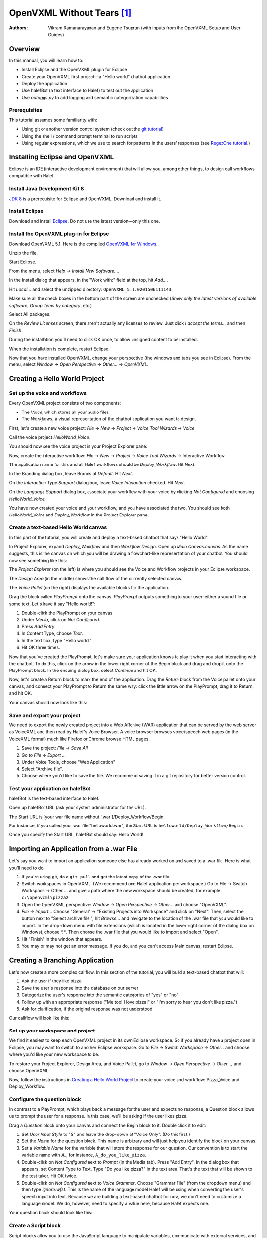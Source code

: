 ..  _openvxml:

.. halef documentation master file, created by
   sphinx-quickstart on Fri Feb 17 10:19:06 2017.
   You can adapt this file completely to your liking, but it should at least
   contain the root `toctree` directive.

   
OpenVXML Without Tears [1]_
============================

:Authors: Vikram Ramanarayanan and Eugene Tsuprun (with inputs from the OpenVXML Setup and User Guides)

Overview
-----------

In this manual, you will learn how to:

- Install Eclipse and the OpenVXML plugin for Eclipse
- Create your OpenVXML first project—a "Hello world" chatbot application
- Deploy the application
- Use halefBot (a text interface to Halef) to test out the application
- Use `autoggs.py` to add logging and semantic categorization capabilities

Prerequisites
~~~~~~~~~~~~~~~~~~~~~~~~~~~~~~~~~

This tutorial assumes some familiarity with:
 
- Using git or another version control system (check out the `git tutorial`_) 
- Using the shell / command prompt terminal to run scripts
- Using regular expressions, which we use to search for patterns in the users' responses (see  `RegexOne tutorial`_.)

Installing Eclipse and OpenVXML
--------------------------------

Eclipse is an IDE (interactive development environment) that will allow you, among other things, to design call workflows compatible with Halef.

Install Java Development Kit 8
~~~~~~~~~~~~~~~~~~~~~~~~~~~~~~~~~~~

`JDK 8`_ is a prerequisite for Eclipse and OpenVXML. Download and install it.

Install Eclipse
~~~~~~~~~~~~~~~~~~~~~~~~~~~~~~~~~~~

Download and install Eclipse_. Do not use the latest version—only this one.

Install the OpenVXML plug-in for Eclipse
~~~~~~~~~~~~~~~~~~~~~~~~~~~~~~~~~~~~~~~~~~~~

Download OpenVXML 5.1. Here is the compiled `OpenVXML for Windows`_. 

Unzip the file.

Start Eclipse.

From the menu, select *Help* → *Install New Software...*.

In the Install dialog that appears, in the "Work with:" field at the top, hit `Add...`.

Hit `Local...` and select the unzipped directory: ``OpenVXML_5.1.0201506111143``.

Make sure all the check boxes in the bottom part of the screen are unchecked (`Show only the latest versions of available software`, `Group items by category`, etc.)

Select All packages.

.. image:: /images/install_openvxml.png

On the *Review Licenses* screen, there aren't actually any licenses to review.  Just click *I accept the terms...* and then *Finish*.

During the installation you'll need to click OK once, to allow unsigned content to be installed.

When the installation is complete, restart Eclipse.

Now that you have installed OpenVXML, change your perspective (the windows and tabs you see in Eclipse). From the menu, select *Window* → *Open Perspective* → *Other...* → *OpenVXML*.

Creating a Hello World Project
--------------------------------

Set up the voice and workflows
~~~~~~~~~~~~~~~~~~~~~~~~~~~~~

Every OpenVXML project consists of two components:

- The *Voice*, which stores all your audio files
- The *Workflows*, a visual representation of the chatbot application you want to design. 

First, let's create a new voice project: *File* → *New* → *Project* → *Voice Tool Wizards* → *Voice*

Call the voice project *HelloWorld_Voice*.

You should now see the voice project in your Project Explorer pane:

.. image:: /images/create_voice.png

Now, create the interactive workflow: *File* → *New* → *Project* → *Voice Tool Wizards* → Interactive Workflow

The application name for this and all Halef workflows should be *Deploy_Workflow*. Hit *Next*.

In the Branding dialog box, leave Brands at *Default*. Hit *Next*.

On the *Interaction Type Support* dialog box, leave *Voice Interaction* checked. Hit *Next*.

On the *Language Support* dialog box, associate your workflow with your voice by clicking `Not Configured` and choosing *HelloWorld_Voice*:

.. image:: /images/associate_voice.png

You have now created your voice and your workflow, and you have associated the two. You should see both *HelloWorld_Voice* and *Deploy_Workflow* in the Project Explorer pane.

Create a text-based Hello World canvas
~~~~~~~~~~~~~~~~~~~~~~~~~~~~~~~~~~~~~~~~

In this part of the tutorial, you will create and deploy a text-based chatbot that says "Hello World".

In Project Explorer, expand *Deploy_Workflow* and then *Workflow Design*. Open up *Main Canvas.canvas*. As the name suggests, this is the canvas on which you will be drawing a flowchart-like representation of your chatbot. You should now see something like this:

.. image:: /images/canvas.png

The *Project Explorer* (on the left) is where you should see the Voice and Workflow projects in your Eclipse workspace.

The *Design Area* (in the middle) shows the call flow of the currently selected canvas.

The *Voice Pallet* (on the right) displays the available blocks for the application.

Drag the block called *PlayPrompt* onto the canvas. *PlayPrompt* outputs something to your user–either a sound file or some text. Let's have it say "Hello world!":

1. Double-click the PlayPrompt on your canvas
2. Under *Media*, click on `Not Configured`.
3. Press *Add Entry*.
4. In Content Type, choose *Text*.
5. In the text box, type "Hello world!"
6. Hit OK three times.

.. image:: /images/hello_world.png

Now that you've created the PlayPrompt, let's make sure your application knows to play it when you start interacting with the chatbot. To do this, click on the arrow in the lower right corner of the Begin block and drag and drop it onto the PlayPrompt block. In the ensuing dialog box, select *Continue* and hit OK.

Now, let's create a Return block to mark the end of the application. Drag the *Return* block from the Voice pallet onto your canvas, and connect your PlayPrompt to Return the same way: click the little arrow on the PlayPrompt, drag it to Return, and hit OK.

Your canvas should now look like this:

.. image:: /images/hello_world_canvas.png

Save and export your project
~~~~~~~~~~~~~~~~~~~~~~~~~~~~~~~

We need to export the newly created project into a Web ARchive (WAR) application that can be served by the web server as VoiceXML and then read by Halef's Voice Browser. A voice browser browses voice/speech web pages (in the VoiceXML format) much like Firefox or Chrome browse HTML pages.

1. Save the project: *File* → *Save All*
2. Go to *File* → *Export ...*
3. Under Voice Tools, choose "Web Application"
4. Select "Archive file".
5. Choose where you'd like to save the file. We recommend saving it in a git repository for better version control.

Test your application on halefBot
~~~~~~~~~~~~~~~~~~~~~~~~~~~~~~~~~~~~~

halefBot is the text-based interface to Halef. 

Open up halefBot URL (ask your system administrator for the URL).

The Start URL is [your war file name without '.war']/Deploy_Workflow/Begin.

For instance, if you called your war file "helloworld.war", the Start URL is ``helloworld/Deploy_Workflow/Begin``.

Once you specify the Start URL, halefBot should say: Hello World!

Importing an Application from a .war File
-------------------------------------------

Let's say you want to import an application someone else has already worked on and saved to a .war file. Here is what you'll need to do:

1. If you're using git, do a ``git pull`` and get the latest copy of the .war file.
2. Switch workspaces in OpenVXML. (We recommend one Halef application per workspace.) Go to File → Switch Workspace → Other ... and give a path where the new workspace should be created, for example: ``c:\openvxml\pizza2``
3. Open the OpenVXML perspective: `Window` → `Open Perspective` → `Other...` and choose "OpenVXML".
4. `File` → `Import...` Choose "General" -> "Existing Projects into Workspace" and click on "Next". Then, select the button next to "Select archive file:", hit `Browse...` and navigate to the location of the .war file that you would like to import. In the drop-down menu with file extensions (which is located in the lower right corner of the dialog box on Windows), choose `*.*`. Then choose the .war file that you would like to import and select "Open".
5. Hit "Finish" in the window that appears.
6. You may or may not get an error message. If you do, and you can't access Main canvas, restart Eclipse.


Creating a Branching Application 
----------------------------------------

Let's now create a more complex callflow. In this section of the tutorial, you will build a text-based chatbot that will:

1. Ask the user if they like pizza
2. Save the user's response into the database on our server
3. Categorize the user's response into the semantic categories of "yes" or "no"
4. Follow up with an appropriate response ("Me too! I love pizza!" or "I'm sorry to hear you don't like pizza.")
5. Ask for clarification, if the original response was not understood

Our callflow will look like this:

.. image:: /images/pizza_callflow.png

Set up your workspace and project
~~~~~~~~~~~~~~~~~~~~~~~~~~~~~~~~~~~~

We find it easiest to keep each OpenVXML project in its own Eclipse workspace. So if you already have a project open in Eclipse, you may want to switch to another Eclipse workspace. Go to *File* → *Switch Workspace* → *Other...* and choose where you'd like your new workspace to be.

To restore your Project Explorer, Design Area, and Voice Pallet, go to *Window* → *Open Perspective* → *Other...*, and choose OpenVXML.

Now, follow the instructions in `Creating a Hello World Project`_ to create your voice and workflow: Pizza_Voice and Deploy_Workflow.

Configure the question block
~~~~~~~~~~~~~~~~~~~~~~~~~~~~~~~~~~~~

In contrast to a PlayPrompt, which plays back a message for the user and expects no response, a Question block allows us to prompt the user for a response. In this case, we'll be asking if the user likes pizza.

Drag a *Question* block onto your canvas and connect the Begin block to it. Double click it to edit:

1. Set *User Input Style* to "S" and leave the drop-down at "Voice Only". (Do this first.)
2. Set the *Name* for the question block. This name is arbitrary and will just help you identify the block on your canvas.
3. Set a *Variable Name* for the variable that will store the response for our question. Our convention is to start the variable name with `A_`, for instance, ``A_do_you_like_pizza``.
4. Double-click on `Not Configured` next to *Prompt* (in the Media tab). Press "Add Entry". In the dialog box that appears, set Content Type to Text. Type "Do you like pizza?" in the text area. That's the text that will be shown to the test taker. Hit OK twice.
5. Double-click on `Not Configured` next to *Voice Grammar*. Choose "Grammar File" (from the dropdown menu) and then type `ignore.wfst`. This is the name of the language model Halef will be using when converting the user's speech input into text. Because we are building a text-based chatbot for now, we don't need to customize a language model. We do, however, need to specify a value here, because Halef expects one. 

Your question block should look like this:

.. image:: /images/question_block.png

Create a Script block
~~~~~~~~~~~~~~~~~~~~~~~~

Script blocks allow you to use the JavaScript language to manipulate variables, communicate with external services, and control the flow of the application.

In this application, we will use the script block to classify the response into one of two categories: yes or no. We will also send the user's response to a back-end service, which will then store it into a database.

Fortunately, you don't need to know JavaScript to achieve the above goals. We've created a Python script called `autoggs.py` to help you.

Drag a Script block and connect the Question block to it.

Type the following into the script block. (Don't copy/paste as formatting may be affected.) A description of the syntax is included below for clarity::

	/*
	.*yes.*	yes
	.*yeah.*	yes
	.*no.*	no
	*/

The syntax of each line of the macro is as follows::  [regular expression matching the response] [a single tab character] [name of semantic category]

When we run `autoggs.py` on this application, the script will find the macros (everything between `/*` and `*/`) and convert them into code that will:

* Log ``A_do_you_like_pizza`` (the variable containing the response to the question block) to the server
* If the response contains the strings "yes" or "yeah", set the variable ``SC_do_you_like_pizza`` to equal to "yes". 
* If the response contains the string "no", set the variable ``SC_do_you_like_pizza`` to equal to "no".

Create a Branch block
~~~~~~~~~~~~~~~~~~~~~~~~~~~~

Drag a Branch block from the Voice pallet and connect the Script block to it. The Branch block is what allows to route the application in accordance with the semantic category of the response to "Do you like pizza?"

We will build exit paths to deal with three types of responses:

* responses that fall into the category of "yes" (users who like pizza)
* responses that fall into the category of "no" (users who don't like pizza)
* responses which did not fall into either category (i.e., what our script failed to categorize)

Open the Branch block and hit "Add Branch".

`Exit Path Name` is an arbitrary name, but we recommend keeping it consistent with the name of the semantic category. Let's first make a branch for the "yes" category. Set Exit Path Name to `yes`.

The `Expression` is a JavaScript statement that should return ``true`` or ``false``. If the statement is ``true``, the call will be routed through this exit path. In this case, we will want to enter: ``Variables.SC_do_you_like_pizza == "yes"``

.. image:: /images/branch.png

Now, make another exit path for the "no" category. The Exit Path Name should say `no`, and the Expression should read: ``Variables.SC_do_you_like_pizza == "no"``

Your Branch properties should now look like this:

.. image:: /images/branch_block.png

We do not need to define an Expression for the third exit path (neither "yes" nor "no"). This so-called Default path will be triggered if the JavaScript expressions for all the other semantic categories were computed to ``false``.

Add the PlayPrompts
~~~~~~~~~~~~~~~~~~~~~~~~~~~~

Depending on the category of the response, we will respond with a relevant PlayPrompt—"Me too! I love pizza!", "I'm sorry to hear you don't like pizza.", or "Sorry, I don't understand.". Create three new PlayPrompts that say this.

Add the connectors and Return block
~~~~~~~~~~~~~~~~~~~~~~~~~~~~~~~~~~~~

Draw an arrow from your Branch to "Me too! I love pizza!" In the ensuing dialog box, choose the "yes" exit path.

Now, draw an arrow from the Branch to "I'm sorry to hear you don't like pizza." Choose the "no" exit path.

Draw an arrow from the Branch to "I don't understand" and choose the Default exit path. If the system doesn't understand the response, let's ask the user to repeat it. To do so, connect the "I don't understand" PlayPrompt back to the "Do you like pizza?" question to create a loop.

Finally, drag a Return block from the Voice Pallet. Connect the remaining two play prompts to a Return block to indicate the end of the application.

Run autoggs.py
~~~~~~~~~~~~~~~~~~~~~~~~~~~~

Now that your callflow is complete, we're ready to run `autoggs.py` to convert our macro into JavaScript code.

If you don't have it yet, download `Python 3`_. On the first installation window, make sure the checkbox that says “Add Python 3.6 to PATH” is checked.

Open the terminal (Git Bash in Windows or a Mac/Linux terminal).

Install the `pandas` package for Python::

	pip install pandas

Clone the `pythia` repository::
	
	git clone [repository location goes here]

Go into the `pythia` directory and run `autoggs.py` (NB: `autoggs.py` assumes that the OpenVXML workflow is named Deploy_Workflow)::
	
	python autoggs.py [the location of your Eclipse workspace directory]

Here is what the output should look like::
	
	$ python autoggs.py /c/openvxml/pizza
	Reading in the workspace...
	Parsing script for the do_you_like_pizza question block ...
	Variable name: do_you_like_pizza
	['.*yes.*', 'yes']
	['.*yeah.*', 'yes']
	['.*no.*', 'no']
	Operating in REGEX mode...
	Saving C:/openvxml/pizza\Deploy_Workflow\Workflow Design\Main Canvas.canvas

Save and deploy
~~~~~~~~~~~~~~~~~~~~~~~~~~~~

.. highlight:: javascript

Let's open our project in Eclipse again and have a look. Pull up the script block, and you should see this JavaScript code::

	/*.*yes.*	yes

	.*yeah.*	yes

	.*no.*	no*/
	Log.info("DEVELOPER LOG: Entering parsing script");
	// If JVXML session ID exists, use that. Otherwise, we're probably in halefBot, so let's generate one.
	if (typeof Variables.sessionId =='undefined') {
		// if session ID is undefined (because we're accessing via HalefBot), let's make one.
		if (typeof Variables.InitialParameters['sessionId'] == 'undefined') {
			Variables.sessionId = 'halefbot_' + Variables.dataCollectionGroup + '_' + Variables.extension + '_' + Date.now().toString() + '_' + Math.round(Math.random() * 10000000).toString();
			} else {
		Variables.sessionId = Variables.InitialParameters['sessionId'];
		}
	}
	Variables.SC_do_you_like_pizza = "";

	//Please fill in the appropriate variable name below

	var myJsStr = '' + Variables.A_do_you_like_pizza;


	//Convert input variable to lower case
	var myJsStr_LC = myJsStr.toLowerCase();

	//Check for the presence of the "yes" semantic category
	if(myJsStr_LC.match(/.*yeah.*/gi) || myJsStr_LC.match(/.*yes.*/gi))
	{
		Variables.SC_do_you_like_pizza = "yes";
		Log.info("DEVELOPER LOG: Set flag variable SC_do_you_like_pizza to yes");
	}

	//Check for the presence of the "no" semantic category
	if(myJsStr_LC.match(/.*no.*/gi))
	{
		Variables.SC_do_you_like_pizza = "no";
		Log.info("DEVELOPER LOG: Set flag variable SC_do_you_like_pizza to no");
	}

	//Condition to check if the ASR returned an empty string (corresponding to a NULL recognition or no-match hypothesis)

		if(myJsStr_LC == "")
	{

			Variables.SC_do_you_like_pizza = "";

			Log.info("DEVELOPER LOG: Set flag to empty string");
	}

	Log.info("DEVELOPER LOG: Starting web service script");

	var connection = java.net.URL("http://"+java.net.InetAddress.getLocalHost().getHostAddress()+"/PHP-Loggers/openvxml_logger.php").openConnection();
	Log.info("starting key.toString()");
	Log.info("sessionId="+Variables.sessionId);
	Log.info("InitialParameters="+Variables.InitialParameters);
	Log.info("completing key.toString()");
	var query = new java.lang.String("sessionId="+Variables.sessionId+"&A_do_you_like_pizza="+Variables.A_do_you_like_pizza+"&SC_do_you_like_pizza'="+Variables.SC_do_you_like_pizza);

			
	connection.setDoOutput(true);
	connection.setRequestProperty("Accept-Charset", "UTF-8");
	connection.setRequestProperty("Content-Type", "application/x-www-form-urlencoded;charset=UTF-8");
	connection.getOutputStream().write(query.getBytes("UTF-8"));
	var response = connection.getInputStream();
	Log.info("DEVELOPER LOG: Completing web service script");

Great.

Follow the instructions under `Save and export your project`_ to save, export, deploy, and test your application.

Open your project in halefBot and try a few different responses:

.. image:: /images/pizza_chat.png

You'll note that the response in Russian ("я предпочитаю гамбургеры") was not in our grammar, and so it correctly went to the Default exit path. The other two responses ("yeah of course I love pizza!" and "not so much") were successfully captured by our regular expressions.

Adding Counters
--------------------------------------------------------

In our pizza callflow, there is no set limit as to how many times the user will get to the "I don't understand" dialog state. As long as they keep saying something we don't have in our semantic categories, the conversation can go on indefinitely.

We can use simple counter logic to set a limit. Let's do this:

1. Initialize a counter and set it to 0.
2. Each time we hit the Default exit path (the response does not fit into the "yes" or "no" semantic categories), increment the counter by 1.
3. If the counter is greater than 2, exit the application. Else, keep asking the user if they like pizza.

We'll revise our callflow to look like this:

.. image:: /images/pizza_counter.png

First, let's initialize the counter. Open the Begin block and add a new variable called ``counter_do_you_like_pizza``. Set Type to Decimal, and Value to 0.

.. image:: /images/begin_counter.png

Note: we strongly recommend keeping your counter variable names exactly consistent with the prompt variable names (``A_do_you_like_pizza`` in this case).

In the first version of this callflow, our Default exit path was connected directly to the "I don't understand" PlayPrompt. Now, we'll want to change this logic so that before we end up at "I don't understand", we'll first make sure that the user hasn't already been there twice.

Add another Script block to your canvas. If you'd like, give it a name like "increment counter". Set the Default exit path of the branch to go to this new script block. In your script block, add this JavaScript to increment the counter::

	Variables.counter_do_you_like_pizza = Variables.counter_do_you_like_pizza + 1;

Now, after we run this code, we'll want to decide whether the counter is greater than 2. To help with this, let's use the `Decision` block from the Voice Pallet.

The Decision block helps us formulate a single JavaScript expression that evaluates to ``true`` or ``false``. Select ``counter_do_you_like_pizza`` on the left, `Greater Than (>)` as the comparison operator, then Expression of ``2`` on the right. 

.. image:: /images/counter_decision.png

Just like a Branch block, a Decision block supports multiple exit paths. Connect the ``true`` exit path to another PlayPrompt that says something like: "Sorry you're having trouble. Please try again later." Connect the ``false`` exit path to our "I don't understand" PlayPrompt, which then is connected back to the original prompt.

Let's save, deploy, and try this in halefBot:

.. image:: /images/halefbot_counter.png

After the third time we hit the Default exit path, the counter was greater than 2, and so we got kicked out from the application.

Portals: Extending Workflows to Span Multiple Canvases
--------------------------------------------------------
Using multiple canvases is a great way to separate an application into more manageable pieces. 

To add a new design canvas to a Workflow (and configure a portal between the new and existing canvas):

1. Right-click on the `Workflow Design` folder for ``Deploy_Workflow`` in the Project Explorer and select: 
 `New` → `Other` → `Voice Tools Wizard` -> `Design Document`. Hit "Next". This will open the new design document wizard. Give the new canvas a name and hit "Finish".

2. Enter a name for the new design canvas in the input box (for example, “SecondCanvas”. Note: This name must be unique amongst the existing design canvases in the application. 

3. When you open up the new canvas, you'll see a `Portal Exit` block on the new canvas.

.. image:: /images/secondcanvas.png

4. Let's set up a Portal Entry and connect it to the second canvas. Drag and drop `Portal Entry` from the Voice Pallet onto the original canvas. Click on the new block and choose the Portal Exit to connect it to. 

.. _JDK 8: http://www.oracle.com/technetwork/java/javase/downloads/jdk8-downloads-2133151.html
.. _Eclipse: http://www.eclipse.org/downloads/packages/eclipse-rcp-and-rap-developers/keplersr2
.. _git tutorial: https://try.github.io/levels/1/challenges/1
.. _RegexOne tutorial: https://www.regexone.com
.. _Python 3: https://www.python.org/downloads/
.. _OpenVXML for Windows: https://sourceforge.net/p/halef/openvxml/ci/master/tree/OpenVXML-5.1.0/binary/OpenVXML_5.1.0.201506111143.zip

.. [1] The absence of tears is not guaranteed.
